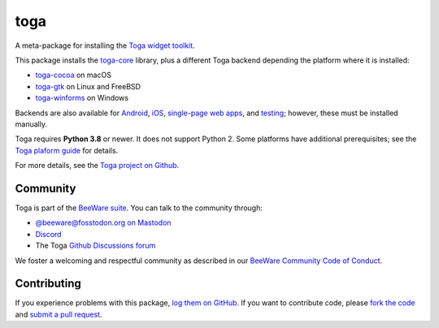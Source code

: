 toga
====

A meta-package for installing the `Toga widget toolkit`_.

This package installs the `toga-core <https://pypi.org/project/toga-core>`__ library,
plus a different Toga backend depending the platform where it is installed:

* `toga-cocoa <https://pypi.org/project/toga-cocoa>`__ on macOS
* `toga-gtk <https://pypi.org/project/toga-gtk>`__ on Linux and FreeBSD
* `toga-winforms <https://pypi.org/project/toga-winforms>`__ on Windows

Backends are also available for `Android <https://pypi.org/project/toga-android>`__,
`iOS <https://pypi.org/project/toga-iOS>`__, `single-page web apps
<https://pypi.org/project/toga-web>`__, and `testing
<https://pypi.org/project/toga-dummy>`__; however, these must be installed manually.

Toga requires **Python 3.8** or newer. It does not support Python 2. Some platforms have
additional prerequisites; see the `Toga plaform guide
<https://toga.readthedocs.io/en/stable/reference/platforms/index.html>`__ for details.

For more details, see the `Toga project on Github`_.

.. _Toga widget toolkit: https://beeware.org/toga
.. _Toga project on Github: https://github.com/beeware/toga

Community
---------

Toga is part of the `BeeWare suite`_. You can talk to the community through:

* `@beeware@fosstodon.org on Mastodon`_
* `Discord`_
* The Toga `Github Discussions forum`_

We foster a welcoming and respectful community as described in our
`BeeWare Community Code of Conduct`_.

.. _BeeWare suite: https://beeware.org
.. _@beeware@fosstodon.org on Mastodon: https://fosstodon.org/@beeware
.. _Discord: https://beeware.org/bee/chat/
.. _Github Discussions forum: https://github.com/beeware/toga/discussions
.. _BeeWare Community Code of Conduct: http://beeware.org/community/behavior/

Contributing
------------

If you experience problems with this package, `log them on GitHub`_. If you
want to contribute code, please `fork the code`_ and `submit a pull request`_.

.. _log them on Github: https://github.com/beeware/toga/issues
.. _fork the code: https://github.com/beeware/toga
.. _submit a pull request: https://github.com/beeware/toga/pulls
